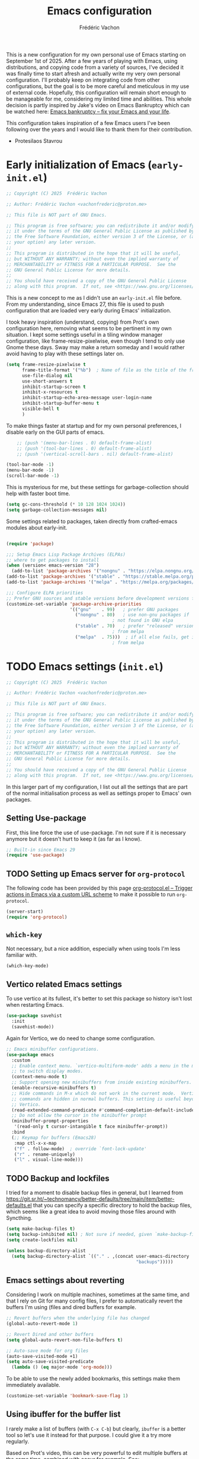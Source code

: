 #+title: Emacs configuration
#+author: Frédéric Vachon
#+property: header-args:emacs-lisp :mkdirp yes
#+startup: content indent

This is a new configuration for my own personal use of Emacs starting
on September 1st of 2025. After a few years of playing with Emacs,
using distributions, and copying code from a variety of sources, I've
decided it was finally time to start afresh and actually write my very
own personal configuration. I'll probably keep on integrating code
from other configurations, but the goal is to be more careful and
meticulous in my use of external code. Hopefully, this configuration
will remain short enough to be manageable for me, considering my
limited time and abilities. This whole decision is partly inspired by
Jake's video on Emacs Bankruptcy which can be watched here:
[[https://www.youtube.com/watch?v=dSlMmCD5quc&t=200s][Emacs bankruptcy
– fix your Emacs and your life]].

This configuration takes inspiration of a few Emacs users I've been
following over the years and I would like to thank them for their
contribution.
- Protesilaos Stavrou

* Early initialization of Emacs (=early-init.el=)

#+begin_src emacs-lisp :tangle early-init.el
;; Copyright (C) 2025  Frédéric Vachon

;; Author: Frédéric Vachon <vachonfrederic@proton.me>

;; This file is NOT part of GNU Emacs.

;; This program is free software; you can redistribute it and/or modify
;; it under the terms of the GNU General Public License as published by
;; the Free Software Foundation, either version 3 of the License, or (at
;; your option) any later version.
;;
;; This program is distributed in the hope that it will be useful,
;; but WITHOUT ANY WARRANTY; without even the implied warranty of
;; MERCHANTABILITY or FITNESS FOR A PARTICULAR PURPOSE.  See the
;; GNU General Public License for more details.
;;
;; You should have received a copy of the GNU General Public License
;; along with this program.  If not, see <https://www.gnu.org/licenses/>.
#+end_src

This is a new concept to me as I didn't use an =early-init.el= file
before. From my understanding, since Emacs 27, this file is used to
push configuration that are loaded very early during Emacs'
initialization.

I took heavy inspiration (understand, copying) from Prot's own
configuration here, removing what seems to be pertinent in my own
situation. I kept some settings useful in a tiling window manager
configuration, like frame-resize-pixelwise, even though I tend to only
use Gnome these days. Sway may make a return someday and I would
rather avoid having to play with these settings later on.

#+begin_src emacs-lisp :tangle "early-init.el"
  (setq frame-resize-pixelwise t
        frame-title-format '("%b")	; Name of file as the title of the frame
        use-file-dialog nil
        use-short-answers t
        inhibit-startup-screen t
        inhibit-x-resources t
        inhibit-startup-echo-area-message user-login-name
        inhibit-startup-buffer-menu t
        visible-bell t
        )
#+end_src

To make things faster at startup and for my own personal preferences,
I disable early on the GUI parts of emacs.

#+begin_src emacs-lisp :tangle "early-init.el"
      ;; (push '(menu-bar-lines . 0) default-frame-alist)
      ;; (push '(tool-bar-lines . 0) default-frame-alist)
      ;; (push '(vertical-scroll-bars . nil) default-frame-alist)

  (tool-bar-mode -1)
  (menu-bar-mode -1)
  (scroll-bar-mode -1)
#+end_src

This is mysterious for me, but these settings for garbage-collection
should help with faster boot time.

#+begin_src emacs-lisp :tangle "early-init.el"
(setq gc-cons-threshold (* 10 128 1024 1024))
(setq garbage-collection-messages nil)
#+end_src

Some settings related to packages, taken directly from crafted-emacs
modules about early-init.

#+begin_src emacs-lisp :tangle early-init.el

  (require 'package)

  ;;; Setup Emacs Lisp Package Archives (ELPAs)
  ;; where to get packages to install
  (when (version< emacs-version "28")
    (add-to-list 'package-archives '("nongnu" . "https://elpa.nongnu.org/nongnu/")))
  (add-to-list 'package-archives '("stable" . "https://stable.melpa.org/packages/"))
  (add-to-list 'package-archives '("melpa" . "https://melpa.org/packages/"))

  ;;; Configure ELPA priorities
  ;; Prefer GNU sources and stable versions before development versions from MELPA.
  (customize-set-variable 'package-archive-priorities
                          '(("gnu"    . 99)   ; prefer GNU packages
                            ("nongnu" . 80)   ; use non-gnu packages if
                                          ; not found in GNU elpa
                            ("stable" . 70)   ; prefer "released" versions
                                          ; from melpa
                            ("melpa"  . 75)))  ; if all else fails, get it
                                          ; from melpa
#+end_src

* TODO Emacs settings (=init.el=)

#+begin_src emacs-lisp :tangle init.el
;; Copyright (C) 2025  Frédéric Vachon

;; Author: Frédéric Vachon <vachonfrederic@proton.me>

;; This file is NOT part of GNU Emacs.

;; This program is free software; you can redistribute it and/or modify
;; it under the terms of the GNU General Public License as published by
;; the Free Software Foundation, either version 3 of the License, or (at
;; your option) any later version.
;;
;; This program is distributed in the hope that it will be useful,
;; but WITHOUT ANY WARRANTY; without even the implied warranty of
;; MERCHANTABILITY or FITNESS FOR A PARTICULAR PURPOSE.  See the
;; GNU General Public License for more details.
;;
;; You should have received a copy of the GNU General Public License
;; along with this program.  If not, see <https://www.gnu.org/licenses/>.
#+end_src

In this larger part of my configuration, I list out all the settings
that are part of the normal initialisation process as well as settings
proper to Emacs' own packages.

** Setting Use-package

First, this line force the use of use-package. I'm not sure if it is
necessary anymore but it doesn't hurt to keep it (as far as I know).

#+begin_src emacs-lisp :tangle init.el
  ;; Built-in since Emacs 29
  (require 'use-package)
#+end_src

** TODO Setting up Emacs server for =org-protocol=
:PROPERTIES:
:ID:       974b41b3-86e8-405f-a9cc-f48c05ed1c07
:END:

The following code has been provided by this page [[https://orgmode.org/worg/org-contrib/org-protocol.html][org-protocol.el –
Trigger actions in Emacs via a custom URL scheme]] to make it possible
to run =org-protocol=.

#+begin_src emacs-lisp :tangle init.el
(server-start)
(require 'org-protocol)
#+end_src
** =which-key=

Not necessary, but a nice addition, especially when using tools I'm
less familiar with.

#+begin_src emacs-lisp :tangle init.el
  (which-key-mode)
#+end_src

** Vertico related Emacs settings

To use vertico at its fullest, it's better to set this package so
history isn't lost when restarting Emacs.

#+begin_src emacs-lisp :tangle "init.el"
  (use-package savehist
    :init
    (savehist-mode))
#+end_src

Again for Vertico, we do need to change some configuration.

#+begin_src emacs-lisp :tangle init.el
  ;; Emacs minibuffer configurations.
  (use-package emacs
    :custom
    ;; Enable context menu. `vertico-multiform-mode' adds a menu in the minibuffer
    ;; to switch display modes.
    (context-menu-mode t)
    ;; Support opening new minibuffers from inside existing minibuffers.
    (enable-recursive-minibuffers t)
    ;; Hide commands in M-x which do not work in the current mode.  Vertico
    ;; commands are hidden in normal buffers. This setting is useful beyond
    ;; Vertico.
    (read-extended-command-predicate #'command-completion-default-include-p)
    ;; Do not allow the cursor in the minibuffer prompt
    (minibuffer-prompt-properties
     '(read-only t cursor-intangible t face minibuffer-prompt))
    :bind
    (;; Keymap for buffers (Emacs28)
     :map ctl-x-x-map
     ("f" . follow-mode)  ; override `font-lock-update'
     ("r" . rename-uniquely)
     ("l" . visual-line-mode)))
#+end_src

** TODO Backup and lockfiles

# Considering I'm relying on syncthing to be able to share files between
# computers and that my files are auto-saved, lockfiles and backups are
# always been a bit messy. Let's see if disabling those will help with
# that (as well as cleaning my directories!)

I tried for a moment to disable backup files in general, but I learned
from
https://git.sr.ht/~technomancy/better-defaults/tree/main/item/better-defaults.el
that you can specify a specific directory to hold the backup files,
which seems like a great idea to avoid moving those files around with
Syncthing.

#+begin_src emacs-lisp :tangle init.el
  (setq make-backup-files t)
  (setq backup-inhibited nil) ; Not sure if needed, given `make-backup-files'
  (setq create-lockfiles nil)

  (unless backup-directory-alist
    (setq backup-directory-alist `(("." . ,(concat user-emacs-directory
                                                   "backups")))))
#+end_src

** Emacs settings about reverting

Considering I work on multiple machines, sometimes at the same time,
and that I rely on Git for many config files, I prefer to
automatically revert the buffers I'm using (files and dired buffers
for example.

#+begin_src emacs-lisp :tangle init.el
  ;; Revert buffers when the underlying file has changed
  (global-auto-revert-mode 1)
  
  ;; Revert Dired and other buffers
  (setq global-auto-revert-non-file-buffers t)

  ;; Auto-save mode for org files
  (auto-save-visited-mode +1)
  (setq auto-save-visited-predicate
	(lambda () (eq major-mode 'org-mode)))
#+end_src

To be able to use the newly added bookmarks, this settings make them
immediately available.

#+begin_src emacs-lisp :tangle init.el
  (customize-set-variable 'bookmark-save-flag 1)
#+end_src

** Using ibuffer for the buffer list

I rarely make a list of buffers (with =C-x C-b=) but clearly,
~ibuffer~ is a better tool so let's use it instead for that purpose. I
could give it a try more regularly.

Based on Prot's video, this can be very powerful to edit multiple
buffers at the same time, combined with occur for example. See:
https://www.youtube.com/watch?v=6KN_oSLFf-k.

#+begin_src emacs-lisp :tangle init.el
  (global-set-key [remap list-buffers] 'ibuffer)
#+end_src

** Emacs custom-file

Departing from Emacs Writing Studio defaults, I prefer to stop using
Emacs' config file way of managing settings. Like Prot, I ask Emacs to
rely a temporary file that won't be automatically reloaded.

#+begin_src emacs-lisp :tangle "init.el"
(setq custom-file (make-temp-file "emacs-custom-"))
#+end_src

** Emacs windows settings

I used to use a =M-o= to switch window quickly but in line with my
goal of keeping things minimal and to stay close to Emacs' defaults, I
want to get used to =C-x o=. But, when the number of windows get too
high, using =C-x o= gets in the way, and I now prefer to use =M-o= again
since I don't need that keybind for anything else.

I also used to use a package called =balanced-windows= but again I'm
tempted to stay away from it for the moment, and get used to the
command =C-x += which is the default keybinding to balance windows.

For now, no settings are changed until I decide I want to go back to
my old ways.

#+begin_src emacs-lisp :tangle init.el
  ;; Switching window quickly
  (global-set-key (kbd "M-o") 'other-window)
#+end_src
** Emacs tabs

I used to use tabs with the defaults options, which means the tabs are
shown when used, and a button is used to delete tabs and another, to
create a new one. By digging into Prot's configurations, I found out
that it could be better to hide those buttons to avoid using the mouse
for tabs management and learning the correct keybindings. We will see
if it is actually useful since I do intend on trying to use Prot's
package ~beframe~.

#+begin_src emacs-lisp :tangle init.el
  (use-package tab-bar
    :ensure nil
    :config
    (setq tab-bar-new-button-show nil)
    (setq tab-bar-close-button-show nil)
    (setq tab-bar-show 1))
#+end_src

** TODO Use-package settings

For the moment, my configuration rely only on usepackage that I find
intuitive. To avoid dealing with long init time, I manually add ensure
to all cases of use-package when it's pertinent.

#+begin_src emacs-lisp :tangle "init.el"
  (use-package use-package
    :custom
    (use-package-always-ensure nil)	; older config had it true.
    (package-native-compile t)
    (warning-minimum-level :emergency))
#+end_src

** TODO Emacs Web Wowser
Mostly known as EWW, it's the web browser to use on Emacs. I do enjoy
it to read my RSS articles.

#+begin_src emacs-lisp :tangle init.el

#+end_src

** TODO Emacs theme settings

To avoid getting asked about trusting themes, we can tell it to treat
all themes as safe by default. I use only a few themes.

#+begin_src emacs-lisp :tangle "init.el"
  (setq custom-safe-themes t)
#+end_src

*** Modus themes

I absolutely love Prot's Modus themes, especially Modus Vivendi. I
used to use to tinted version but these days I like the simplicity of
the original. I implemented shortcuts to help me switch theme easily,
inspired by ~Emacs Writing Studio~.

#+begin_src emacs-lisp :tangle "init.el"
  (use-package modus-themes
    :custom
    (modus-themes-italic-constructs t)
    (modus-themes-bold-constructs t)
    (modus-themes-mixed-fonts t)
    (modus-themes-to-toggle
     '(modus-operandi modus-vivendi))
    (modus-themes-variable-pitch-ui t)
    (modus-themes-completions '((t . (bold))))
    (modus-themes-prompts '(bold))
    (modus-themes-headings
        '((agenda-structure . (variable-pitch light 2.2))
          (agenda-date . (variable-pitch regular 1.3))
          (t . (regular 1.15))))
    :init
    (load-theme 'modus-vivendi :no-confirm)
    :bind
    (("C-c t t" . modus-themes-toggle)
     ("C-c t m" . modus-themes-select)
     ("C-c t s" . consult-theme)))
#+end_src

*** Auto-dark

I do prefer to switch theme based on light conditions, with Gnome. For
this, I rely on the Auto-dark package. So far it works perfectly well.

#+begin_src emacs-lisp :tangle init.el
  (use-package auto-dark
    :ensure t
    :custom
    (auto-dark-themes '((modus-vivendi) (modus-operandi)))
    (auto-dark-polling-interval-seconds 5)
    (auto-dark-allow-powershell nil)
    :init (auto-dark-mode))
#+end_src

** Recent files

Emacs Writing Studio used to introduce some basic settings and
especially a keybinding to list recently edited files. Considering
~consult-buffer~ does a great job to present me the recently edited
file, I didn't had a need for a specific keybinding. Prot's settings
seem perfectly good for my own needs, with a few minor tweaks.

#+begin_src emacs-lisp :tangle init.el
  ;; Recent files

  (use-package recentf
    :ensure nil
    :hook (after-init . recentf-mode)
    :config
    (setq recentf-max-saved-items 100)
    (setq recentf-save-file-modes nil)
    (setq recentf-keep nil)
    (setq recentf-auto-cleanup nil)
    (setq recentf-initialize-file-name-history nil)
    (setq recentf-filename-handlers nil)
    (setq recentf-show-file-shortcuts-flag nil)) ; I don't use the recentf tool.
#+end_src

** TODO Text mode
In this section, I'm taking inspiration from Prot's configuration to
improve the experience of writing prose in Emacs. The reasoning comes
from my experience trying to use =fill-mode= like Prot to make reading
prose in text files easier outside of Emacs. After that, I wanted to
make use of =forward-sentence= and =backward-sentence= but I quickly
noticed it didn't work, Emacs considering by default that two spaces
are separators between sentences, which is not a common practice here
at all.

I decided to keep some additional settings Prot added, like the
ability to use text-mode based on the title of a file that may not use
the usual filetypes, like org, txt, etc. I also decided to make use of
=auto-fill-mode= at all times since I appreciate its use after a few
weeks of using the command =fill-paragraph=.

#+begin_src emacs-lisp :tangle init.el
;;;; Plain text (text-mode)
(use-package text-mode
  :ensure nil
  :mode "\\`\\(README\\|CHANGELOG\\|COPYING\\|LICENSE\\)\\'"
  :hook
  ((text-mode . turn-on-auto-fill)
   (prog-mode . (lambda () (setq-local sentence-end-double-space t))))
  :config
  (setq sentence-end-double-space nil)
  (setq sentence-end-without-period nil)
  (setq colon-double-space nil)
  (setq use-hard-newlines nil)
  (setq adaptive-fill-mode t))
#+end_src

*** TODO Cycling through different paragraph formats

There are a few options to be able to easily toggle between filled and
unfilled text. This package allows us to unfill a region, a paragraph, etc.

#+begin_src emacs-lisp :tangle init.el
  (use-package unfill
    :ensure t)
#+end_src

Sadly, it doesn't offer an easily way to cycle between options, but I
still keep it for the potentially useful =unfill-region=.

Instead, for now I'm relying on this function I took from this
exchange: [[https://emacs.stackexchange.com/a/29699][key bindings - Key mapping: Push `M-q` once for
fill-paragraph and twice for unfill-paragraph - Emacs Stack Exchange]].

#+begin_src emacs-lisp :tangle init.el
  (defun my-fill-paragraph (&optional arg)
    "Fill or unfill paragraph.  If repeated, alternate.
  A prefix arg for filling means justify (as for `fill-paragraph')."
    (interactive "P")
    (let ((fillp  (not (eq last-command 'fill-paragraph))))
      (apply (setq this-command  (if fillp 'fill-paragraph 'unfill-paragraph))
             (and fillp  arg  '(full t)))))
  (keymap-global-set "M-q" #'my-fill-paragraph)

#+end_src

I found out on Sacha's blog some code that allows for cycling through
different text formatting, something that appears to be potentially
really useful. Sadly for now, this code relies on Emacs 31 integration
of semantic line formatting. When I'll be ready to migrate to this
version, I intend on implementing this to replace above code.

#+begin_src emacs-lisp
(defvar my-repeat-counter '()
  "How often `my-repeat-next' was called in a row using the same command.
This is an alist of (cat count list) so we can use it for different functions.")

(defun my-unfill-paragraph ()
  "Replace newline chars in current paragraph by single spaces.
This command does the inverse of `fill-paragraph'."
  (interactive)
  (let ((fill-column most-positive-fixnum))
    (fill-paragraph)))

(defun my-fill-paragraph-semlf-long ()
  (interactive)
  (let ((fill-column most-positive-fixnum))
    (fill-paragraph-semlf)))

(defun my-repeat-next (category &optional element-list reset)
  "Return the next element for CATEGORY.
Initialize with ELEMENT-LIST if this is the first time."
  (let* ((counter
          (or (assoc category my-repeat-counter)
              (progn
                (push (list category -1 element-list)
                      my-repeat-counter)
                (assoc category my-repeat-counter)))))
    (setf (elt (cdr counter) 0)
          (mod
           (if reset 0 (1+ (elt (cdr counter) 0)))
           (length (elt (cdr counter) 1))))
    (elt (elt (cdr counter) 1) (elt (cdr counter) 0))))

(defun my-in-prefixed-comment-p ()
  (or (member 'font-lock-comment-delimiter-face (face-at-point nil t))
      (member 'font-lock-comment-face (face-at-point nil t))
      (save-excursion
        (beginning-of-line)
        (comment-search-forward (line-end-position) t))))

;; It might be nice to figure out what state we're
;; in and then cycle to the next one if we're just
;; working with a single paragraph. In the
;; meantime, just going by repeats is fine.
(defun my-reformat-paragraph-or-region ()
  "Cycles the paragraph between three states: filled/unfilled/fill-sentences.
If a region is selected, handle all paragraphs within that region."
  (interactive)
  (let ((func (my-repeat-next 'my-reformat-paragraph
                              '(fill-paragraph my-unfill-paragraph fill-paragraph-semlf
                                               my-fill-paragraph-semlf-long)
                              (not (eq this-command last-command))))
        (deactivate-mark nil))
    (if (region-active-p)
        (save-restriction
          (save-excursion
            (narrow-to-region (region-beginning) (region-end))
            (goto-char (point-min))
            (while (not (eobp))
              (skip-syntax-forward " ")
              (let ((elem (and (derived-mode-p 'org-mode)
                               (org-element-context))))
                (cond
                 ((eq (org-element-type elem) 'headline)
                  (org-forward-paragraph))
                 ((member (org-element-type elem)
                          '(src-block export-block headline property-drawer))
                  (goto-char
                   (org-element-end (org-element-context))))
                 (t
                  (funcall func)
                  (if fill-forward-paragraph-function
                      (funcall fill-forward-paragraph-function)
                    (forward-paragraph)))))
              )))
      (funcall func))))

(keymap-global-set "M-q" #'my-reformat-paragraph-or-region)
#+end_src

** Dired

Dired is my main non-GUI file manager, I've really learned to
appreciate it, though many additional settings are necessary to make
it shine.

First, this new function will be used to add to the normal
~dired-hide-details-information~ function, taken from EFS guides. We
define it first before adding it to Dired's configuration.

#+begin_src emacs-lisp :tangle init.el
  (defun hide-dired-details-include-all-subdir-paths ()
    (save-excursion
      (goto-char (point-min))
      (while (re-search-forward dired-subdir-regexp nil t)
	(let* ((match-bounds (cons (match-beginning 1) (match-end 1)))
	       (path (file-name-directory (buffer-substring (car match-bounds)
							    (cdr match-bounds))))
	       (path-start (car match-bounds))
	       (path-end (+ (car match-bounds) (length path)))
	       (inhibit-read-only t))
	  (put-text-property path-start path-end
			     'invisible 'dired-hide-details-information)))))
#+end_src

And now, Dired configuration.

#+begin_src emacs-lisp :tangle init.el
  (use-package dired
    :hook ((dired-mode . dired-hide-details-mode)
  	 (dired-after-readin . hide-dired-details-include-all-subdir-paths))
    :ensure nil
    :commands
    (dired dired-jump)
    :custom
    (dired-listing-switches
     "-goah --group-directories-first --time-style=long-iso") ; Customizing ls
    (dired-dwim-target t)			; Allow to move stuff from a
  					; window to another.
    (delete-by-moving-to-trash t)
    :init
    (put 'dired-find-alternate-file 'disabled nil))
  (autoload 'dired-omit-mode "dired-x")
#+end_src

** TODO Org

*** TODO Look and feel

#+begin_src emacs-lisp :tangle init.el
  (use-package org
    :custom
    (org-startup-indented t)
    (org-hide-emphasis-markers t)
    (org-startup-with-inline-images t)
    (org-image-actual-width '(450))
    (org-fold-catch-invisible-edits 'error)
    (org-startup-with-latex-preview t)
    (org-pretty-entities t)
    (org-use-sub-superscripts "{}")
    (org-id-link-to-org-use-id t))
  #+end_src

*** TODO Tagging todos

#+begin_src emacs-lisp :tangle init.el
  ;; Org tags
  (setq org-tag-alist
  	'(;; Places
  	  ("@home" . ?H)
  	  ("@work" . ?W)

  	  ;; Activities
  	  ("@ménage" . ?m)
  	  ("@lecture" . ?l)
  	  ("@planning" . ?n)
  	  ("@writing" . ?w)
  	  ("@creative" . ?c)
  	  ("@écouter" . ?é)
  	  ("@visionner" . ?v)
  	  ("@email" . ?e)
  	  ("@calls" . ?a)
  	  ("@errands" . ?r)))

  ;; More TODO states
  (setq org-todo-keywords
  	'((sequence "TODO(t)" "NEXT(n)" "STARTED(s!)" "WAITING(w!)" "|" "DONE(d!)" "DELEGATED(é!)" "CANCELED(c!)")))
#+end_src

*** TODO Agenda

#+begin_src emacs-lisp :tangle init.el
  (use-package org
    :custom
    (org-log-into-drawer t)
    :bind
    (("C-c a" . org-agenda)))

  (setq org-agenda-files '("~/Documentos/gtd/inbox.org"
                           "~/Documentos/gtd/gtd.org"
                           "~/Documentos/gtd/projets.org"
                           "~/Documentos/gtd/tickler.org"))

  (setq org-refile-targets '(("~/Documentos/gtd/gtd.org" :maxlevel . 2)
                             ("~/Documentos/gtd/someday.org" :level . 1)
                             ("~/Documentos/gtd/projets.org" :maxlevel . 5)
                             ("~/Documentos/gtd/tickler.org" :maxlevel . 2)))
#+end_src

*** TODO Capturing
:PROPERTIES:
:ID:       a8cdb92f-b229-4319-989b-e4f32a649d9f
:END:

This section is mostly centered around org-capture, a crucial tool to
manage my todo-list and more.

Recently, I followed the footsteps of Charles Choi and included his
template to capture web page and a corresponding =BiBTeX= entry to my
own library using =org-protocol=. See [[id:974b41b3-86e8-405f-a9cc-f48c05ed1c07][Setting up Emacs server for
=org-protocol=]] as well as [[http://yummymelon.com/devnull/storing-a-link-from-your-web-browser-to-bibtex-using-org-protocol.html][nfdn: Storing a Link from your Web Browser
to BibTeX using Org protocol]] for more details.

#+begin_src emacs-lisp :tangle init.el

   ;; Fleeting notes

   (use-package org
     :bind
     (("C-c c" . org-capture)
      ("C-c l" . org-store-link)))

   ;; Capture templates

   (setq org-capture-templates
         '(("f" "Fleeting note"
   	 item
   	 (file+headline org-default-notes-file "Notes")
   	 "- %?")
   	("p" "Permanent note" plain
   	 (file denote-last-path)
   	 #'denote-org-capture
   	 :no-save t
   	 :immediate-finish nil
   	 :kill-buffer t
   	 :jump-to-captured t)
   	;; ("c" "Calisthenics" entry
           ;;  (file+headline "~/Documentos/gtd/fitness.org" "Journal d'entraînement")
            ;; "* %<%Y-%m-%d>\n%(wilf/org-capture-exercice-entry)\n")
   	("c" "Calisthenics" entry
  	 (file+olp+datetree "~/Documentos/gtd/fitness.org" "Journal d'entraînement")
  	 "%(wilf/org-capture-exercice-entry)\n")
   	("t" "New task" entry
   	 (file+headline "~/Documentos/gtd/inbox.org" "Tasks")
   	 "* TODO %i%? \n %U")
   	("r" "Read article" entry
   	 (file+headline "~/Documentos/gtd/inbox.org" "Tasks")
   	 "* %i%? \n %U")
   	("bib" "BibTex Online Entry" plain
            (file "~/Documentos/library/library.bib")
            (function (lambda ()
                        (string-join
                         (list "@Online {,"
                               "author = {%^{Author(s)}},"
                               "organization = {%^{Organization}},"
                               "title = {%:description},"
                               "url = {%:link},"
                               "date = {%<%Y-%m-%d>%?},"
                               "notes = {"
                               "%i"
                               "}"
                               "}")
                         "\n")))
            :prepend t
            :empty-lines-after 1)
   	("T" "Tickler" entry
   	 (file+headline "~/Documentos/gtd/tickler.org" "Tickler")
   	 "* TODO %i%? \n %U")))
#+end_src

*** TODO Habits

I'm still not sure about =org-habit=, this may be removed in favor or
=GNU Recutils=.

#+begin_src emacs-lisp :tangle init.el
(use-package org
  :config
  ;; Activer le module habit
  (require 'org-habit)

  ;; Optionnel : activer la colonne des graphes d'habitudes dans l’agenda
  (add-to-list 'org-modules 'org-habit t)

  ;; Quelques réglages utiles
  (setq org-habit-show-habits-only-for-today nil
        org-habit-show-all-today t
        org-habit-preceding-days 7
        org-habit-following-days 3))
#+end_src

*** Notes drawer

One thing I particularly like of Emacs Writing Studio was the ability
to easily and quickly add a note drawer under a Org header. It is
possible to add drawers with the default configuration, using =C-c x d=
but it's then necessary to name the drawer and it's going to be place
where the point is, which is not what I find the most useful.

Instead, I'm adding this function from Peter Provos.

#+begin_src emacs-lisp :tangle init.el
  ;; Notes drawers
  (defun wilf-org-insert-notes-drawer ()
    "Generate or open a NOTES drawer under the current heading."
    (interactive)
    (push-mark)
    (org-previous-visible-heading 1)
    (next-line)
    (org-beginning-of-line)
    (if (looking-at-p "^[ \t]*:NOTES:")
        (progn
          (org-fold-hide-drawer-toggle 'off)
          (re-search-forward "^[ \t]*:END:" nil t)
          (previous-line)
          (org-end-of-line)
          (org-return))
      (org-insert-drawer nil "NOTES"))
    (org-unlogged-message "Press <C-u C-SPACE> to return to the previous position."))

  (with-eval-after-load "org"
    (define-key org-mode-map (kbd "C-c C-x n") #'ews-org-insert-notes-drawer))
#+end_src

** TODO Bibtex
These settings are the one recommended by Peter Provos on his website,
see [[https://lucidmanager.org/productivity/emacs-bibtex-mode/][Manage Literature with Emacs BibTeX Mode]].

#+begin_src emacs-lisp :tangle init.el
  (use-package bibtex
    :custom
    (bibtex-dialect 'biblatex)
    (bibtex-user-optional-fields
     '(("keywords" "Keywords to describe the entry" "")
       ("file" "Link to a document file." "" )))
    (bibtex-align-at-equal-sign t))
#+end_src
* TODO External packages settings (=init.el=)

I decided to create a separate section this from the precedent to keep
a closer eye on the specific packages I'm adding to my
configuration. We will see if this will remain a sensible option as
the configuration grows.

** Fonts

In this section I set all the settings related to fonts / faces,
including the emojis for additional symbols.

*** Icons (=all-the-icons=)

In addition to normal fonts, I use ~all-the-icons~ to improve the look
and usability of tools like Dired. Nerd-icons seems to be an
alternative worth considering but I don't really have the need to
change for now. Maybe it could be worth it on Windows.

#+begin_src emacs-lisp :tangle init.el
  (use-package all-the-icons
    :ensure t)

  (use-package all-the-icons-completion
    :ensure t
    :after (marginalia all-the-icons)
    :hook (marginalia-mode . all-the-icons-completion-marginalia-setup)
    :init
    (all-the-icons-completion-mode))
#+end_src

*** COMMENT Fonts selection

Here I am setting my fonts. After some tries and errors Prot's
aporetic is the only font that manages to look good on any OS without
issues, like visual bugs on Windows or the absence of italics.

#+begin_src emacs-lisp :tangle init.el
  ;; Fonts settings

  (dolist (face '(default fixed-pitch))
    (set-face-attribute `,face nil
  		      :font "Aporetic Sans Mono"
  		      :weight 'regular
  		      :height 120))
  (set-face-attribute 'variable-pitch nil
  		    :font "Aporetic Sans"
  		    :weight 'regular
  		    :height 1.0) ; :height 1.0 fix an issue with zooming on EWW
#+end_src

*** Variable pitch

Also, to make sure I'm using variable-pitch fonts, I'm borrowing
Prot's settings for ~face-remap~ to set which modes are to use it.

#+begin_src emacs-lisp :tangle init.el
  ;;;;; `variable-pitch-mode' setup
  (use-package face-remap
    :ensure nil
    :bind ( :map ctl-x-x-map
            ("v" . variable-pitch-mode))
    :hook ((text-mode notmuch-show-mode elfeed-show-mode) . wilf/enable-variable-pitch)
    :config
    (defun wilf/enable-variable-pitch ()	;originally, named after Prot.
      (unless (derived-mode-p 'mhtml-mode 'nxml-mode 'yaml-mode)
        (variable-pitch-mode 1))))
#+end_src

*** Fontaine

#+begin_src emacs-lisp :tangle init.el
  (use-package fontaine
    :ensure t
    :config
    (setq fontaine-latest-state-file
  	(locate-user-emacs-file "fontaine-latest-state.eld"))
    (setq fontaine-presets
  	'((small
             :default-family "Aporetic Serif Mono"
             :default-height 80
             :variable-pitch-family "Aporetic Sans")
            (regular) ; like this it uses all the fallback values and is named `regular'
            (medium
             :default-weight semilight
             :default-height 115
             :bold-weight extrabold)
            (large
             :inherit medium
             :default-height 150)
  	  (reading
  	   :variable-pitch-family "Noto Serif"
             :variable-pitch-height 200)
            (presentation
             :default-height 180)
            (t
             ;; I keep all properties for didactic purposes, but most can be
             ;; omitted.  See the fontaine manual for the technicalities:
             ;; <https://protesilaos.com/emacs/fontaine>.
             :default-family "Aporetic Sans Mono"
             :default-weight regular
             :default-height 100

             :fixed-pitch-family nil ; falls back to :default-family
             :fixed-pitch-weight nil ; falls back to :default-weight
             :fixed-pitch-height 1.0

             :fixed-pitch-serif-family nil ; falls back to :default-family
             :fixed-pitch-serif-weight nil ; falls back to :default-weight
             :fixed-pitch-serif-height 1.0

             :variable-pitch-family "Aporetic Serif"
             :variable-pitch-weight nil
             :variable-pitch-height 1.0

             :mode-line-active-family nil ; falls back to :default-family
             :mode-line-active-weight nil ; falls back to :default-weight
             :mode-line-active-height 1.0

             :mode-line-inactive-family nil ; falls back to :default-family
             :mode-line-inactive-weight nil ; falls back to :default-weight
             :mode-line-inactive-height 1.0

             :header-line-family nil ; falls back to :default-family
             :header-line-weight nil ; falls back to :default-weight
             :header-line-height 0.9

             :line-number-family nil ; falls back to :default-family
             :line-number-weight nil ; falls back to :default-weight
             :line-number-height 0.9

             :tab-bar-family nil ; falls back to :default-family
             :tab-bar-weight nil ; falls back to :default-weight
             :tab-bar-height 1.0

             :tab-line-family nil ; falls back to :default-family
             :tab-line-weight nil ; falls back to :default-weight
             :tab-line-height 1.0

             :bold-family nil ; use whatever the underlying face has
             :bold-weight bold

             :italic-family nil
             :italic-slant italic

             :line-spacing nil)))

    ;; Set the last preset or fall back to desired style from `fontaine-presets'
    ;; (the `regular' in this case).
    (fontaine-set-preset (or (fontaine-restore-latest-preset) 'regular))

    ;; Persist the latest font preset when closing/starting Emacs and
    ;; while switching between themes.
    (fontaine-mode 1)

    ;; fontaine does not define any key bindings.  This is just a sample that
    ;; respects the key binding conventions.  Evaluate:
    ;;
    ;;     (info "(elisp) Key Binding Conventions")
    (define-key global-map (kbd "C-c f") #'fontaine-set-preset))
#+end_src

** Personal scripts

#+begin_src emacs-lisp :tangle init.el
  (add-to-list 'load-path "~/.emacs.d/lisp/")
#+end_src

** TODO Casual
:PROPERTIES:
:ID:       3e2f6b84-a45a-4e30-bb60-19da3eec3b4c
:END:

#+begin_src emacs-lisp :tangle init.el
  (use-package casual
    :ensure t
    :defer t)
#+end_src

*** TODO Casual and Org-agenda

#+begin_src emacs-lisp :tangle init.el
  (require 'casual-agenda)
  (keymap-set org-agenda-mode-map "C-o" #'casual-agenda-tmenu)
#+end_src

*** TODO COMMENT Casual and Bibtex

#+begin_src emacs-lisp :tangle init.el
  (require 'casual-bibtex)
  (keymap-set bibtex-mode-map "M-m" #'casual-bibtex-tmenu)

  (add-hook 'bibtex-mode-hook 'hl-line-mode)

  (keymap-set bibtex-mode-map "<TAB>" #'bibtex-next-field)
  (keymap-set bibtex-mode-map "<backtab>" #'previous-line)

  (keymap-set bibtex-mode-map "C-n" #'bibtex-next-field)
  (keymap-set bibtex-mode-map "M-n" #'bibtex-next-entry)
  (keymap-set bibtex-mode-map "M-p" #'bibtex-previous-entry)

  (keymap-set bibtex-mode-map "<prior>" #'bibtex-previous-entry)
  (keymap-set bibtex-mode-map "<next>" #'bibtex-next-entry)

  (keymap-set bibtex-mode-map "C-c C-o" #'bibtex-url)
  (keymap-set bibtex-mode-map "C-c C-c" #'casual-bibtex-fill-and-clean)

  (keymap-set bibtex-mode-map "<clear>" #'bibtex-empty-field)
  (keymap-set bibtex-mode-map "M-<clear>" #'bibtex-kill-field)
  (keymap-set bibtex-mode-map "M-DEL" #'bibtex-kill-field)

#+end_src

** TODO Git

For git, I tend to prefer Magit even though it is probably overkill
considering my limited use of git in general. I do enjoy how the tool
is structured and until I take the time to learn Emacs own way of
managing git and other software like this, I'll keep on using Magit.

#+begin_src emacs-lisp :tangle "init.el"
  (use-package magit
    :ensure t)

  (add-hook 'magit-process-find-password-functions
  	  'magit-process-password-auth-source)
#+end_src

** TODO Denote

One of the main reason I've switched to Emacs was how great Denote
fitted in the way I've been wanting to write notes in my daily life. I
used to use Obsidian to do so but I didn't like the fact that it was
closed-source first and the rather limited options offered by the
plugins. It always seemed a bit hacky to me and I tended to loose
control of the structure of my notes directory. Denote encourages us
to rely on it's naming format to keep things organized and I love
that. It may seem rather rigid, but it not limited to a vault and can
be used in all sorts of context. I do intend to use this fantastic
tool in the long run.

*** Denote general configuration

The configuration offered by default by Prot is good to me. My
modifications are rather minor.

#+begin_src emacs-lisp :tangle init.el
  (use-package denote
    :ensure t
    :hook
    ( ;; If you use Markdown or plain text files, then you want to make
     ;; the Denote links clickable (Org renders links as buttons right
     ;; away)
     (text-mode . denote-fontify-links-mode-maybe)
     ;; Apply colours to Denote names in Dired.  This applies to all
     ;; directories.  Check `denote-dired-directories' for the specific
     ;; directories you may prefer instead.  Then, instead of
     ;; `denote-dired-mode', use `denote-dired-mode-in-directories'.
     (dired-mode . denote-dired-mode))
    :bind
    ;; Denote DOES NOT define any key bindings.  This is for the user to
    ;; decide.  For example:
    ( :map global-map
      ("C-c n n" . denote)
      ("C-c n d" . denote-dired)
      ("C-c n g" . denote-grep)
      ;; If you intend to use Denote with a variety of file types, it is
      ;; easier to bind the link-related commands to the `global-map', as
      ;; shown here.  Otherwise follow the same pattern for `org-mode-map',
      ;; `markdown-mode-map', and/or `text-mode-map'.
      ("C-c n i" . denote-link-or-create)
      ("C-c n l" . denote-link)
      ("C-c n L" . denote-add-links)
      ("C-c n b" . denote-backlinks)
      ("C-c n q c" . denote-query-contents-link) ; create link that triggers a grep
      ("C-c n q f" . denote-query-filenames-link) ; create link that triggers a dired
      ;; Note that `denote-rename-file' can work from any context, not just
      ;; Dired bufffers.  That is why we bind it here to the `global-map'.
      ("C-c n r" . denote-rename-file)
      ("C-c n R" . denote-rename-file-using-front-matter)

      ;; Key bindings specifically for Dired.
      :map dired-mode-map
      ("C-c C-d C-i" . denote-dired-link-marked-notes)
      ("C-c C-d C-r" . denote-dired-rename-files)
      ("C-c C-d C-k" . denote-dired-rename-marked-files-with-keywords)
      ("C-c C-d C-R" . denote-dired-rename-marked-files-using-front-matter))

    :config
    ;; Remember to check the doc string of each of those variables.
    (setq denote-directory (expand-file-name "~/Documentos/notes/"))
    (setq denote-save-buffers t)
    (setq denote-known-keywords '("emacs" "philosophy" "politics" "economics"))
    (setq denote-infer-keywords t)
    (setq denote-file-type "org")
    (setq denote-sort-keywords t)
    (setq denote-prompts '(title keywords))
    (setq denote-excluded-directories-regexp nil)
    (setq denote-excluded-keywords-regexp nil)
    (setq denote-rename-confirmations '(rewrite-front-matter modify-file-name))

    ;; Pick dates, where relevant, with Org's advanced interface:
    (setq denote-date-prompt-use-org-read-date t)

    ;; Automatically rename Denote buffers using the `denote-rename-buffer-format'.
    (denote-rename-buffer-mode 1))
#+end_src

*** Consult-denote

A very useful tool to search into the main note directory. Eventually
I would like to find a way to change the silo, but for now, it's not
necessary.

#+begin_src emacs-lisp :tangle init.el
  (use-package consult-denote
    :ensure t
    :bind
    (("C-c n F" . consult-denote-find)
     ("C-c n G" . consult-denote-grep))
    :config
    (consult-denote-mode 1))
#+end_src

*** TODO Consult-notes

An alternative to =consult-denote= is the similarly named =consult-note=
which seems to have much options than Prot's package. I'll give it a
try and see if =consult-denote= is still relevant for my needs, or if
=consult-note= is offering more than I actually need.

#+begin_src emacs-lisp :tangle init.el
  (use-package consult-notes
    :ensure t
    :commands (consult-notes
               consult-notes-search-in-all-notes)
    :bind
    (("C-c n f" . consult-notes)
     ("C-c n g" . consult-notes-search-in-all-notes))
    :config
    (setq consult-notes-file-dir-sources
  	'(("GTD"  ?g  "~/Documentos/gtd/")
  	  ("Notes"  ?n  "~/Documentos/notes/")
  	  ("Notes Ex aequo"  ?e  "~/Documentos/notes-exaequo/"))) ;; Set notes dir(s), see below
    ;; Set org-roam integration, denote integration, or org-heading integration e.g.:
    ;; (setq consult-notes-org-headings-files '("~/path/to/file1.org"
    ;;                                          "~/path/to/file2.org"))
    ;; (consult-notes-org-headings-mode)
    ;; (when (locate-library "denote")
    ;;   (consult-notes-denote-mode))
    ;; search only for text files in denote dir
    (setq consult-notes-denote-files-function (lambda () (denote-directory-files nil t t))))
#+end_src

*** Denote-silo

Considering I'm using multiple directories to take notes, silos are a
useful tool to manage them. I also use a specific silo to make it
easier to tag my pictures, since I can use the function to infer
keywords from preexisting files in the directory.

#+begin_src emacs-lisp :tangle init.el
  (use-package denote-silo
    :ensure t
    ;; Bind these commands to key bindings of your choice.
    ;; :commands ( denote-silo-create-note
    ;;             denote-silo-open-or-create
    ;;             denote-silo-select-silo-then-command
    ;;             denote-silo-dired
    ;;             denote-silo-cd )
    :bind
    (("C-c n s n" . denote-silo-create-note)
     ("C-c n s o" . denote-silo-open-or-create)
     ("C-c n s s" . denote-silo-select-silo-then-command)
     ("C-c n s d" . denote-silo-dired)
     ("C-c n s c" . denote-silo-cd))
    :config
    ;; Add your silos to this list.  By default, it only includes the
    ;; value of the variable `denote-directory'.
    (setq denote-silo-directories
          (list denote-directory
                "~/Documentos/notes/"
                "~/Documentos/notes-exaequo/"
  	      "~/Imágenes/")))
#+end_src

*** TODO Denote Org

#+begin_src emacs-lisp :tangle init.el
  (use-package denote-org
    :ensure t
    :commands
    ;; I list the commands here so that you can discover them more
    ;; easily.  You might want to bind the most frequently used ones to
    ;; the `org-mode-map'.
    ( denote-org-link-to-heading
      denote-org-backlinks-for-heading

      denote-org-extract-org-subtree

      denote-org-convert-links-to-file-type
      denote-org-convert-links-to-denote-type

      denote-org-dblock-insert-files
      denote-org-dblock-insert-links
      denote-org-dblock-insert-backlinks
      denote-org-dblock-insert-missing-links
      denote-org-dblock-insert-files-as-headings))
#+end_src

*** Denote journal

A package to manage a daily journal with Denote. I'm still not sure I
want to use this, but for the moment, here is the default
configuration with my own keybindings.

#+begin_src emacs-lisp :tangle init.el
  (use-package denote-journal
    :ensure t
    ;; Bind those to some key for your convenience.
    :commands ( denote-journal-new-entry
                denote-journal-new-or-existing-entry
                denote-journal-link-or-create-entry )
    :bind
    (("C-c n j n" . denote-journal-new-entry)
     ("C-c n j o" . denote-journal-new-or-existing-entry)
     ("C-c n j l" . denote-journal-link-or-create-entry))
    :hook (calendar-mode . denote-journal-calendar-mode)
    :config
    ;; Use the "journal" subdirectory of the `denote-directory'.  Set this
    ;; to nil to use the `denote-directory' instead.
    (setq denote-journal-directory
          (expand-file-name "journal" denote-directory))
    ;; Default keyword for new journal entries. It can also be a list of
    ;; strings.
    (setq denote-journal-keyword "journal")
    ;; Read the doc string of `denote-journal-title-format'.
    (setq denote-journal-title-format 'day-date-month-year))
#+end_src

** TODO Citar

*** TODO General configuration

#+begin_src emacs-lisp :tangle init.el
  (use-package citar
    :ensure t
    :demand t
    :after all-the-icons
    :init
    (defvar citar-indicator-files-icons
      (citar-indicator-create
       :symbol (all-the-icons-faicon
  	      "file-o"
  	      :face 'all-the-icons-green
  	      :v-adjust -0.1)
       :function #'citar-has-files
       :padding "  "
       :tag "has:files"))

    (defvar citar-indicator-links-icons
      (citar-indicator-create
       :symbol (all-the-icons-octicon
  	      "link"
  	      :face 'all-the-icons-orange
  	      :v-adjust 0.01)
       :function #'citar-has-links
       :padding "  "
       :tag "has:links"))

    (defvar citar-indicator-notes-icons
      (citar-indicator-create
       :symbol (all-the-icons-material
  	      "speaker_notes"
  	      :face 'all-the-icons-blue
  	      :v-adjust -0.3)
       :function #'citar-has-notes
       :padding "  "
       :tag "has:notes"))

    (defvar citar-indicator-cited-icons
      (citar-indicator-create
       :symbol (all-the-icons-faicon
                "circle-o"
                :face 'all-the-icon-green)
       :function #'citar-is-cited
       :padding "  "
       :tag "is:cited"))
    
    :hook
    ;; set up citation completion for latex, org-mode, and markdown
    (LaTeX-mode . citar-capf-setup)
    (org-mode . citar-capf-setup)
    (markdown-mode . citar-capf-setup)
    
    :config
    (setq citar-indicators
          (list citar-indicator-files-icons
                citar-indicator-links-icons
                citar-indicator-notes-icons
                citar-indicator-cited-icons))
    :custom
    (citar-bibliography '("~/Documentos/library/library.bib"))
    :custom
    (org-cite-global-bibliography '("~/Documentos/library/library.bib"))
    (org-cite-insert-processor 'citar)
    (org-cite-follow-processor 'citar)
    (org-cite-activate-processor 'citar)
    (citar-bibliography org-cite-global-bibliography)
    ;; optional: org-cite-insert is also bound to C-c C-x C-@
    :bind
    (:map org-mode-map :package org ("C-c b b" . #'org-cite-insert))
    :bind
    (("C-c b o" . citar-open)))
#+end_src

*** TODO Citar and Denote

My configuration is heavily inspired by Peter Provos work, as
described in [[https://lucidmanager.org/productivity/bibliographic-notes-in-emacs-with-citar-denote/][Bibliographic Notes with the Citar-Denote Emacs Package]]
as well as in his book Emacs Writing Studio.

#+begin_src emacs-lisp :tangle init.el
  (use-package citar-denote
    :ensure t
    :custom
    (citar-open-always-create-notes t)
    :init
    (citar-denote-mode)
    :bind
    (("C-c b c" . citar-create-note)
     ("C-c b n" . citar-denote-open-note)
     ("C-c b x" . citar-denote-nocite)
     :map org-mode-map
     ("C-c b k" . citar-denote-add-citekey)
     ("C-c b K" . citar-denote-remove-citekey)
     ("C-c b d" . citar-denote-dwim)
     ("C-c b e" . citar-denote-open-reference-entry)))
#+end_src

To make sure we have the best performance with =citar-denote=, it's
recommended to use ripgrep for the =xref= system.

#+begin_src emacs-lisp :tangle init.el
  (setq xref-search-program #'ripgrep)
#+end_src

*** TODO Consult and notes

*** TODO Citar and embark

#+begin_src emacs-lisp :tangle init.el
  (use-package citar-embark
    :ensure t
    :after (citar embark)
    :no-require
    :config (citar-embark-mode))
#+end_src

** Biblio
A small package to query metadata from a DOI. There is nothing else to
be configured.

#+begin_src emacs-lisp :tangle init.el
  (use-package biblio
    :ensure t)
#+end_src

** TODO Recutils (=rec-mode=)

#+begin_src emacs-lisp :tangle init.el
  (use-package rec-mode
    :ensure t)
#+end_src

** TODO Themes

*** TODO Ef themes

When I want some change from =modus-themes=, =ef-themes= are my favorites
alternatives. This configuration is taken from Prot's dotfiles. I
appreciate how he decided to make titles bigger depending on their
relative importance and I think it is something I will try to
implement by default with the =modus-themes= too.

#+begin_src emacs-lisp :tangle init.el
  (use-package ef-themes
    :ensure t
    :demand t
    :bind
    (("<f5>" . ef-themes-rotate)
     ("C-<f5>" . ef-themes-select))
    :config
    (setq ef-themes-variable-pitch-ui t
          ef-themes-mixed-fonts t
          ef-themes-to-rotate ef-themes-items
          ef-themes-headings ; read the manual's entry of the doc string
          '((0 . (variable-pitch light 1.9))
            (1 . (variable-pitch light 1.8))
            (2 . (variable-pitch regular 1.7))
            (3 . (variable-pitch regular 1.6))
            (4 . (variable-pitch regular 1.5))
            (5 . (variable-pitch 1.4)) ; absence of weight means `bold'
            (6 . (variable-pitch 1.3))
            (7 . (variable-pitch 1.2))
            (agenda-date . (semilight 1.5))
            (agenda-structure . (variable-pitch light 1.9))
            (t . (variable-pitch 1.1)))))
#+end_src
*** TODO Doric themes
#+begin_src emacs-lisp :tangle init.el
(use-package doric-themes
  :ensure t
  :demand t
  :config
  ;; These are the default values.
  (setq doric-themes-to-toggle '(doric-light doric-dark))
  (setq doric-themes-to-rotate doric-themes-collection)

  (doric-themes-select 'doric-light)

  ;; ;; To load a random theme instead, use something like one of these:
  ;;
  ;; (doric-themes-load-random)
  ;; (doric-themes-load-random 'light)
  ;; (doric-themes-load-random 'dark)

  ;; ;; For optimal results, also define your preferred font family (or use my `fontaine' package):
  ;;
  ;; (set-face-attribute 'default nil :family "Aporetic Sans Mono" :height 160)
  ;; (set-face-attribute 'variable-pitch nil :family "Aporetic Sans" :height 1.0)
  ;; (set-face-attribute 'fixed-pitch nil :family "Aporetic Sans Mono" :height 1.0)

  :bind
  (("<f5>" . doric-themes-toggle)
   ("C-<f5>" . doric-themes-select)
   ("M-<f5>" . doric-themes-rotate)))
#+end_src
*** TODO COMMENT Theme-buffet

To explore, but allows to automatically switch themes.

#+begin_src emacs-lisp :tangle init.el
  (use-package theme-buffet
        :after (modus-themes ef-themes)  ; add your favorite themes here
        :init
        ;; variable below needs to be set when you just want to use the timers mins/hours
        (setq theme-buffet-menu 'modus-ef) ; changing default value from built-in to modus-ef
        :config
        ;;; one of the three below can be uncommented
        ;; (theme-buffet-modus-ef)
        ;; (theme-buffet-built-in)
        ;; (theme-buffet-end-user)
        ;;; two additional timers are available for theme change, both can be set
        (theme-buffet-timer-mins 25)  ; change theme every 25m from now, similar below
        (theme-buffet-timer-hours 2))
#+end_src

** Modeline

For now, until I feel more comfortable playing with the modeline, I'm
planning on using Doom modeline. I don't have much settings to change
from the default configuration, so I keep it /as is/.

#+begin_src emacs-lisp :tangle init.el
(use-package doom-modeline
  :ensure t
  :hook (after-init . doom-modeline-mode))
#+end_src

** TODO External packages for Dired
*** dired-preview

#+begin_src emacs-lisp :tangle init.el
  (use-package dired-preview
    :ensure t
    :hook (dired . dired-preview)
    :config
    (setq dired-preview-delay 0.7
  	  dired-preview-max-size (expt 6 20)
  	  dired-preview-ignored-extensions-regexp (concat "\\."
  							  "\\(gz\\|"
  							  "zst\\|"
  							  "tar\\|"
  							  "xz\\|"
  							  "rar\\|"
  							  "zip\\|"
  							  "iso\\|"
  							  "epub"
  							  "\\)"))

    ;; Enable `dired-preview-mode' in a given Dired buffer or do it ;; globally:
    (dired-preview-global-mode 1))
#+end_src
*** all-the-icons-dired

To make dired a bit more approchable with some nice icons.

#+begin_src emacs-lisp :tangle init.el
  (use-package all-the-icons-dired
    :ensure t
    :hook (dired-mode))
#+end_src
*** dired-subtree

Now a package I use a lot, but it can be useful when making a lot of
changes at the same time in multiple directories or to scan them
quickly.

#+begin_src emacs-lisp :tangle init.el
  (use-package dired-subtree
    :ensure t
    :after dired
    :bind
    ( :map dired-mode-map
      ("<tab>" . dired-subtree-toggle)
      ("TAB" . dired-subtree-toggle)
      ("<backtab>" . dired-subtree-remove)
      ("S-TAB" . dired-subtree-remove))
    :config
    (setq dired-subtree-use-backgrounds nil))
#+end_src

** TODO Minibuffer
*** TODO Vertico

Vertico has been my favorite package to expand vertically the
minibuffer.

#+begin_src emacs-lisp :tangle init.el
  ;; Enable Vertico.
  (use-package vertico
    :ensure t
    :custom
    ;; (vertico-scroll-margin 0) ;; Different scroll margin
    ;; (vertico-count 20) ;; Show more candidates
    ;; (vertico-resize t) ;; Grow and shrink the Vertico minibuffer
    (vertico-cycle t) ;; Enable cycling for `vertico-next/previous'
    :init
    (vertico-mode))
#+end_src

*** TODO Orderless

An essential external package. Allows to have more relevant results
when searching for something since order is not an issue anymore.

#+begin_src emacs-lisp :tangle "init.el"
  (use-package orderless
    :ensure t
    :custom
    (completion-styles '(orderless basic))
    (completion-category-defaults nil)
    (completion-category-overrides
     '((file (styles partial-completion)))))
#+end_src

*** TODO Marginalia

#+begin_src emacs-lisp :tangle init.el
  (use-package marginalia
    :ensure t
    ;; Bind `marginalia-cycle' locally in the minibuffer.  To make the binding
    ;; available in the *Completions* buffer, add it to the
    ;; `completion-list-mode-map'.
    :bind (:map minibuffer-local-map
           ("M-A" . marginalia-cycle))

    ;; The :init section is always executed.
    :init

    ;; Marginalia must be activated in the :init section of use-package such that
    ;; the mode gets enabled right away. Note that this forces loading the
    ;; package.
    (marginalia-mode))
#+end_src

*** TODO Consult

#+begin_src emacs-lisp :tangle init.el
  ;; Example configuration for Consult
  (use-package consult
    :ensure t
    ;; Replace bindings. Lazily loaded by `use-package'.
    :bind (;; C-c bindings in `mode-specific-map'
           ("C-c M-x" . consult-mode-command)
           ("C-c h" . consult-history)
           ("C-c k" . consult-kmacro)
           ("C-c m" . consult-man)
           ("C-c i" . consult-info)
           ([remap Info-search] . consult-info)
           ;; C-x bindings in `ctl-x-map'
           ("C-x M-:" . consult-complex-command)     ;; orig. repeat-complex-command
           ("C-x b" . consult-buffer)                ;; orig. switch-to-buffer
           ("C-x 4 b" . consult-buffer-other-window) ;; orig. switch-to-buffer-other-window
           ("C-x 5 b" . consult-buffer-other-frame)  ;; orig. switch-to-buffer-other-frame
           ("C-x t b" . consult-buffer-other-tab)    ;; orig. switch-to-buffer-other-tab
           ("C-x r b" . consult-bookmark)            ;; orig. bookmark-jump
           ("C-x p b" . consult-project-buffer)      ;; orig. project-switch-to-buffer
           ;; Custom M-# bindings for fast register access
           ("M-#" . consult-register-load)
           ("M-'" . consult-register-store)          ;; orig. abbrev-prefix-mark (unrelated)
           ("C-M-#" . consult-register)
           ;; Other custom bindings
           ("M-y" . consult-yank-pop)                ;; orig. yank-pop
           ;; M-g bindings in `goto-map'
           ("M-g e" . consult-compile-error)
           ("M-g r" . consult-grep-match)
           ("M-g f" . consult-flymake)               ;; Alternative: consult-flycheck
           ("M-g g" . consult-goto-line)             ;; orig. goto-line
           ("M-g M-g" . consult-goto-line)           ;; orig. goto-line
           ("M-g o" . consult-outline)               ;; Alternative: consult-org-heading
           ("M-g m" . consult-mark)
           ("M-g k" . consult-global-mark)
           ("M-g i" . consult-imenu)
           ("M-g I" . consult-imenu-multi)
           ;; M-s bindings in `search-map'
           ("M-s d" . consult-find)                  ;; Alternative: consult-fd
           ("M-s c" . consult-locate)
           ("M-s g" . consult-grep)
           ("M-s G" . consult-git-grep)
           ("M-s r" . consult-ripgrep)
           ("M-s l" . consult-line)
           ("M-s L" . consult-line-multi)
           ("M-s k" . consult-keep-lines)
           ("M-s u" . consult-focus-lines)
           ;; Isearch integration
           ("M-s e" . consult-isearch-history)
           :map isearch-mode-map
           ("M-e" . consult-isearch-history)         ;; orig. isearch-edit-string
           ("M-s e" . consult-isearch-history)       ;; orig. isearch-edit-string
           ("M-s l" . consult-line)                  ;; needed by consult-line to detect isearch
           ("M-s L" . consult-line-multi)            ;; needed by consult-line to detect isearch
           ;; Minibuffer history
           :map minibuffer-local-map
           ("M-s" . consult-history)                 ;; orig. next-matching-history-element
           ("M-r" . consult-history))                ;; orig. previous-matching-history-element

    ;; Enable automatic preview at point in the *Completions* buffer. This is
    ;; relevant when you use the default completion UI.
    :hook (completion-list-mode . consult-preview-at-point-mode)

    ;; The :init configuration is always executed (Not lazy)
    :init

    ;; Tweak the register preview for `consult-register-load',
    ;; `consult-register-store' and the built-in commands.  This improves the
    ;; register formatting, adds thin separator lines, register sorting and hides
    ;; the window mode line.
    (advice-add #'register-preview :override #'consult-register-window)
    (setq register-preview-delay 0.5)

    ;; Use Consult to select xref locations with preview
    (setq xref-show-xrefs-function #'consult-xref
          xref-show-definitions-function #'consult-xref)

    ;; Configure other variables and modes in the :config section,
    ;; after lazily loading the package.
    :config

    ;; Optionally configure preview. The default value
    ;; is 'any, such that any key triggers the preview.
    ;; (setq consult-preview-key 'any)
    ;; (setq consult-preview-key "M-.")
    ;; (setq consult-preview-key '("S-<down>" "S-<up>"))
    ;; For some commands and buffer sources it is useful to configure the
    ;; :preview-key on a per-command basis using the `consult-customize' macro.
    (consult-customize
     consult-theme :preview-key '(:debounce 0.2 any)
     consult-ripgrep consult-git-grep consult-grep consult-man
     consult-bookmark consult-recent-file consult-xref
     consult--source-bookmark consult--source-file-register
     consult--source-recent-file consult--source-project-recent-file
     ;; :preview-key "M-."
     :preview-key '(:debounce 0.4 any))

    ;; Optionally configure the narrowing key.
    ;; Both < and C-+ work reasonably well.
    (setq consult-narrow-key "<") ;; "C-+"

    ;; Optionally make narrowing help available in the minibuffer.
    ;; You may want to use `embark-prefix-help-command' or which-key instead.
    ;; (keymap-set consult-narrow-map (concat consult-narrow-key " ?") #'consult-narrow-help)
  )
#+end_src

** TODO Org-mode

*** TODO Org-tempo

This package allows us to add a few more templates to write
quickly environments in an org file. The most important is "cel",
helping me to write the current document.

#+begin_src emacs-lisp :tangle "init.el"
  (use-package org-tempo
    :after org
    :config
    (dolist (item '(("sh" . "src shell")
		    ("el" . "src emacs-lisp")
		    ("cel" . "src emacs-lisp :tangle init.el")
		    ("cco" . "src conf :tangle DIR")
		    ("py" . "src python")))
      (add-to-list 'org-structure-template-alist item)))
#+end_src

*** TODO Org-modern

This package improves the general look of Org.

#+begin_src emacs-lisp :tangle init.el
  (use-package org-modern
    :ensure t
    ;; :custom
    ;; (org-modern-table nil)
    ;; (org-modern-keyword nil)
    ;; (org-modern-timestamp nil)
    ;; (org-modern-priority nil)
    ;; (org-modern-checkbox nil)
    ;; (org-modern-tag nil)
    ;; (org-modern-block-name nil)
    ;; (org-modern-keyword nil)
    ;; (org-modern-footnote nil)
    ;; (org-modern-internal-target nil)
    ;; (org-modern-radio-target nil)
    ;; (org-modern-statistics nil)
    ;; (org-modern-progress nil)
    :hook
    (org-mode . org-modern-mode))
#+end_src

*** Org-appear

A small package that makes it easier to edit text with formating in
Org.

#+begin_src emacs-lisp :tangle init.el
  ;; Show hidden emphasis markers

  (use-package org-appear
    :ensure t
    :hook
    (org-mode . org-appear-mode))
#+end_src

*** TODO Org-web-tools

This package offers a very good tool to easily create links with the
actual name of the web page, but offers additional actions to create
org files out of website. Could be useful in the future, but I'll need
to investigate more. See [[https://github.com/alphapapa/org-web-tools][GitHub - alphapapa/org-web-tools: View,
capture, and archive Web pages in Org-mode]].

#+begin_src emacs-lisp :tangle init.el
  ;; Easy insertion of weblinks

  (use-package org-web-tools
    :ensure t
    :bind
    (("C-c w" . org-web-tools-insert-link-for-url)))
#+end_src

*** TODO Personal Org scripts
:PROPERTIES:
:ID:       9581b8e3-3df7-4ada-875d-b8185e477a57
:END:



#+begin_src emacs-lisp :tangle init.el
(use-package wilf-calisthenics-exercises
  :load-path "~/.emacs.d/lisp/"
  :commands (wilf/org-capture-exercice-entry wilf/get-exercises-for))
#+end_src

** TODO Other
*** TODO Embark
#+begin_src emacs-lisp :tangle init.el
  (use-package embark
    :ensure t

    :bind
    (("C-." . embark-act)         ;; pick some comfortable binding
     ("C-;" . embark-dwim)        ;; good alternative: M-.
     ("C-h B" . embark-bindings)) ;; alternative for `describe-bindings'

    :init

    ;; Optionally replace the key help with a completing-read interface
    (setq prefix-help-command #'embark-prefix-help-command)

    ;; Show the Embark target at point via Eldoc. You may adjust the
    ;; Eldoc strategy, if you want to see the documentation from
    ;; multiple providers. Beware that using this can be a little
    ;; jarring since the message shown in the minibuffer can be more
    ;; than one line, causing the modeline to move up and down:

    ;; (add-hook 'eldoc-documentation-functions #'embark-eldoc-first-target)
    ;; (setq eldoc-documentation-strategy #'eldoc-documentation-compose-eagerly)

    ;; Add Embark to the mouse context menu. Also enable `context-menu-mode'.
    ;; (context-menu-mode 1)
    ;; (add-hook 'context-menu-functions #'embark-context-menu 100)

    :config

    ;; Hide the mode line of the Embark live/completions buffers
    (add-to-list 'display-buffer-alist
                 '("\\`\\*Embark Collect \\(Live\\|Completions\\)\\*"
                   nil
                   (window-parameters (mode-line-format . none)))))

  ;; Consult users will also want the embark-consult package.
  (use-package embark-consult
    :ensure t ; only need to install it, embark loads it after consult if found
    :hook
    (embark-collect-mode . consult-preview-at-point-mode))
#+end_src
*** TODO COMMENT Spacious-padding

Other package by Prot, this one improves the look of Emacs (and
readability) by adding padding as the name implies.

As of 2025-10-18, I will stop using it for a time for the added space
and the not so bad aesthetics of the default padding. It is still a
useful package and I'll keep it disabled by default in case it is
needed.

#+begin_src emacs-lisp :tangle init.el
  (use-package spacious-padding
    :ensure t
    :custom
    (line-spacing 3)
    (setq spacious-padding-widths
          `( :internal-border-width 15
             :header-line-width 4
             :mode-line-width 6
             :tab-width 4
             :right-divider-width 15
             :scroll-bar-width ,(if x-toolkit-scroll-bars 8 6)
             :left-fringe-width 20
             :right-fringe-width 20))
    (setq spacious-padding-subtle-frame-lines
          '( :mode-line-active spacious-padding-line-active
             :mode-line-inactive spacious-padding-line-inactive
             :header-line-active spacious-padding-line-active
             :header-line-inactive spacious-padding-line-inactive))
    :init
    (spacious-padding-mode 1))
#+end_src
*** TODO Olivetti
#+begin_src emacs-lisp :tangle init.el
  (use-package olivetti
    :ensure t
    :bind
    ("C-c o" . olivetti-mode)
    :custom
    (olivetti-style 'fancy))
#+end_src
*** TODO COMMENT Beframe

Eventually I would like to give ~beframe~ a try, but for now, this is
only Prot's configuration I'll need to dig into.

#+begin_src emacs-lisp :tangle init.el
  (use-package beframe
    :ensure t
    :hook (after-init . beframe-mode)
    :config
    (setq beframe-functions-in-frames '(project-prompt-project-dir))

    ;; I use this instead of :bind because I am binding a keymap and the
    ;; way `use-package' does it is by wrapping a lambda around it that
    ;; then breaks `describe-key' for those keys.
    (prot-emacs-keybind global-map
  		      ;; Override the `set-fill-column' that I have no use for.
  		      "C-x f" #'other-frame-prefix
  		      ;; Bind Beframe commands to a prefix key. Notice the -map as I am
  		      ;; binding keymap here, not a command.
  		      "C-c b" #'beframe-prefix-map
  		      ;; Replace the generic `buffer-menu'.  With a prefix argument, this
  		      ;; commands prompts for a frame.  Call the `buffer-menu' via M-x if
  		      ;; you absolutely need the global list of buffers.
  		      "C-x C-b" #'beframe-buffer-menu
  		      ;; Not specific to Beframe, but since it renames frames (by means
  		      ;; of `beframe-mode') it is appropriate to have this here:
  		      "C-x B" #'select-frame-by-name)

    ;; Integration with the `consult-buffer' command.  It will show only
    ;; buffers from the current frame.  To view all buffers, first input
    ;; a space at the empty minibuffer prompt.  This enables the "hidden
    ;; buffers" view.
    (with-eval-after-load 'consult
      (defun consult-beframe-buffer-list (&optional frame)
        "Return the list of buffers from `beframe-buffer-names' sorted by visibility.
  With optional argument FRAME, return the list of buffers of FRAME.

  For use in `consult-buffer-list'."
        (beframe-buffer-list frame :sort #'beframe-buffer-sort-visibility))

      (setq consult-buffer-list #'consult-beframe-buffer-list)))
#+end_src
*** TODO Jinx
#+begin_src emacs-lisp :tangle init.el
  (use-package jinx
    :ensure t
    :hook (emacs-startup . global-jinx-mode)
    :bind (("M-$" . jinx-correct)
           ("C-M-$" . jinx-languages))
    :config
    (setq jinx-languages "fr_CA es_CO en_CA"))
#+end_src
*** TODO Elfeed

Probably my favorite RSS reader. There is still some work to be done
to make sure I can synchronize the data between computers.

#+begin_src emacs-lisp :tangle init.el

  ;; Read RSS feeds with Elfeed

  (use-package elfeed
    :ensure t
    :custom
    (elfeed-db-directory
     (expand-file-name "elfeed" user-emacs-directory))
    (elfeed-show-entry-switch 'switch-to-buffer)
    :bind
    ("C-c e" . elfeed))

  ;; Configure Elfeed with org mode

  (use-package elfeed-org
    :ensure t
    :config
    (elfeed-org)
    :custom
    (rmh-elfeed-org-files
     (list (concat (file-name-as-directory (getenv "HOME")) "/.emacs.d/elfeed/elfeed.org"))))

  ;; Allow better synchronization
  ;; See http://babbagefiles.blogspot.com/2017/03/take-elfeed-everywhere-mobile-rss.html

  ;;functions to support syncing .elfeed between machines
  ;;makes sure elfeed reads index from disk before launching
  (defun bjm/elfeed-load-db-and-open ()
    "Wrapper to load the elfeed db from disk before opening"
    (interactive)
    (elfeed-db-load)
    (elfeed)
    (elfeed-search-update--force)
    (elfeed-update))

  ;;write to disk when quiting
  (defun bjm/elfeed-save-db-and-bury ()
    "Wrapper to save the elfeed db to disk before burying buffer"
    (interactive)
    (elfeed-db-save)
    (quit-window))

#+end_src
*** TODO Tempel


#+begin_src emacs-lisp :tangle init.el
  ;; Configure Tempel
  (use-package tempel
    ;; Require trigger prefix before template name when completing.
    ;; :custom
    ;; (tempel-trigger-prefix "<")

    :ensure t
    
    :bind (("M-+" . tempel-complete) ;; Alternative tempel-expand
           ("M-*" . tempel-insert))

    :init

    ;; Setup completion at point
    (defun tempel-setup-capf ()
      ;; Add the Tempel Capf to `completion-at-point-functions'.
      ;; `tempel-expand' only triggers on exact matches. Alternatively use
      ;; `tempel-complete' if you want to see all matches, but then you
      ;; should also configure `tempel-trigger-prefix', such that Tempel
      ;; does not trigger too often when you don't expect it. NOTE: We add
      ;; `tempel-expand' *before* the main programming mode Capf, such
      ;; that it will be tried first.
      (setq-local completion-at-point-functions
                  (cons #'tempel-expand
                        completion-at-point-functions)))

    (add-hook 'conf-mode-hook 'tempel-setup-capf)
    (add-hook 'prog-mode-hook 'tempel-setup-capf)
    (add-hook 'text-mode-hook 'tempel-setup-capf)

    ;; Optionally make the Tempel templates available to Abbrev,
    ;; either locally or globally. `expand-abbrev' is bound to C-x '.
    ;; (add-hook 'prog-mode-hook #'tempel-abbrev-mode)
    ;; (global-tempel-abbrev-mode)
  )

  ;; Optional: Add tempel-collection.
  ;; The package is young and doesn't have comprehensive coverage.
  (use-package tempel-collection
    :ensure t)

  ;; Optional: Use the Corfu completion UI
  (use-package corfu
    :ensure t
    :init
    (global-corfu-mode))
#+end_src
** TODO Filetype specifics

*** TODO PDF

I do use PDFs regurarly and I appreciate the ability to access them
easily in Emacs. PDF-tools is particularly useful on Linux.

#+begin_src emacs-lisp :tangle init.el
  (when (eq system-type 'gnu/linux)	;For now, pdf-tools can't be installed on Windows
    (use-package pdf-tools
      :ensure t
      :config
      (pdf-tools-install)
      (setq-default pdf-view-display-size 'fit-page)
      :bind (:map pdf-view-mode-map
  		("\\" . hydra-pdftools/body)
  		("<s-spc>" .  pdf-view-scroll-down-or-next-page)
  		("g"  . pdf-view-first-page)
  		("G"  . pdf-view-last-page)
  		("l"  . image-forward-hscroll)
  		("h"  . image-backward-hscroll)
  		("j"  . pdf-view-next-page)
  		("k"  . pdf-view-previous-page)
  		("e"  . pdf-view-goto-page)
  		("u"  . pdf-view-revert-buffer)
  		("al" . pdf-annot-list-annotations)
  		("ad" . pdf-annot-delete)
  		("aa" . pdf-annot-attachment-dired)
  		("am" . pdf-annot-add-markup-annotation)
  		("at" . pdf-annot-add-text-annotation)
  		("y"  . pdf-view-kill-ring-save)
  		("i"  . pdf-misc-display-metadata)
  		("s"  . pdf-occur)
  		("b"  . pdf-view-set-slice-from-bounding-box)
  		("r"  . pdf-view-reset-slice))))
#+end_src

Emacs Writing Studio has good default settings for Doc-view, which
can be used on Windows or if there are issues with PDF-view. I'm
taking them as is.

#+begin_src emacs-lisp :tangle init.el
  (use-package doc-view
    :ensure nil
    :custom
    (doc-view-resolution 300)
    (large-file-warning-threshold (* 50 (expt 2 20))))
#+end_src

*** TODO Epub

For Epub files there is realistically only one good package to read
them, and it's =nov=. I'm again taking the settings from Emacs Writing
Studio but I think some improvements could be made to make sure it
only load when Epub files are opened.

#+begin_src emacs-lisp :tangle init.el
  (use-package nov
    :ensure t
    :init
    (add-to-list 'auto-mode-alist '("\\.epub\\'" . nov-mode)))
#+end_src

*** TODO Odt

I sometimes have to deal with Odt files, so this can be useful, though
I have to investigate into it. The configuration is taken from Emacs
Writing Studio.

#+begin_src emacs-lisp :tangle init.el
  ;; Reading LibreOffice files
  ;; Fixing a bug in Org Mode pre 9.7
  ;; Org mode clobbers associations with office documents

  (use-package ox-odt
    :ensure nil
    :config
    (add-to-list 'auto-mode-alist
                 '("\\.\\(?:OD[CFIGPST]\\|od[cfigpst]\\)\\'"
                   . doc-view-mode-maybe)))
#+end_src
